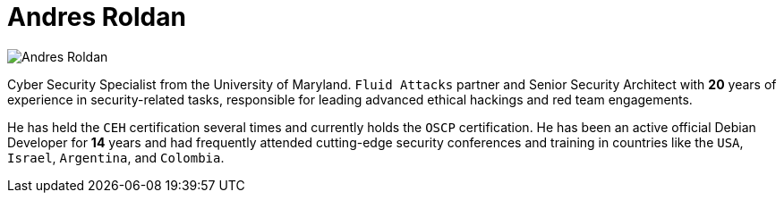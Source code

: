 :slug: about-us/people/aroldan/
:category: about-us
:peoplepage: yes
:description: Fluid Attacks is a company focused on ethical hacking and pentesting in applications with over 18 year of experience providing our services to the Colombian market. The purpose of this page is to present a small overview about the experience, education and achievements of Andres Roldan.
:keywords: Fluid Attacks, Team, People, Members, Andres, Roldan.

= Andres Roldan

[role="img-ppl"]
image::aroldan.png[Andres Roldan]

Cyber Security Specialist from the University of Maryland. `Fluid Attacks`
partner and Senior Security Architect with *20* years of experience in
security-related tasks, responsible for leading advanced ethical hackings
and red team engagements.

He has held the `CEH` certification several times and currently holds
the `OSCP` certification.
He has been an active official Debian Developer for *14* years and had
frequently attended cutting-edge security conferences and training in
countries like the `USA`, `Israel`, `Argentina`, and `Colombia`.
